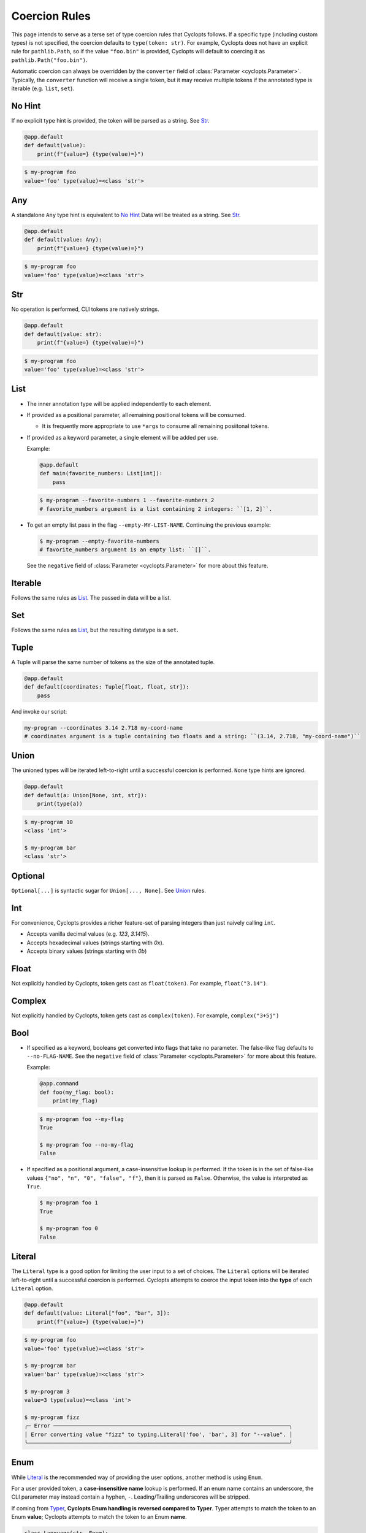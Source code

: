 .. _Coercion Rules:

==============
Coercion Rules
==============
This page intends to serve as a terse set of type coercion rules that Cyclopts follows.
If a specific type (including custom types) is not specified, the coercion defaults to ``type(token: str)``.
For example, Cyclopts does not have an explicit rule for ``pathlib.Path``, so if the value ``"foo.bin"`` is
provided, Cyclopts will default to coercing it as ``pathlib.Path("foo.bin")``.

Automatic coercion can always be overridden by the ``converter`` field of :class:`Parameter <cyclopts.Parameter>`.
Typically, the ``converter`` function will receive a single token, but it may receive multiple tokens
if the annotated type is iterable (e.g. ``list``, ``set``).

*******
No Hint
*******
If no explicit type hint is provided, the token will be parsed as a string. See `Str`_.

.. code-block:: python

   @app.default
   def default(value):
       print(f"{value=} {type(value)=}")

.. code-block:: console

   $ my-program foo
   value='foo' type(value)=<class 'str'>


***
Any
***
A standalone ``Any`` type hint is equivalent to `No Hint`_
Data will be treated as a string. See `Str`_.

.. code-block:: python

   @app.default
   def default(value: Any):
       print(f"{value=} {type(value)=}")

.. code-block:: console

   $ my-program foo
   value='foo' type(value)=<class 'str'>

***
Str
***
No operation is performed, CLI tokens are natively strings.

.. code-block:: python

   @app.default
   def default(value: str):
       print(f"{value=} {type(value)=}")

.. code-block:: console

   $ my-program foo
   value='foo' type(value)=<class 'str'>

****
List
****
* The inner annotation type will be applied independently to each element.

* If provided as a positional parameter, all remaining positional tokens will be consumed.

  + It is frequently more appropriate to use ``*args`` to consume all remaining posiitonal tokens.

* If provided as a keyword parameter, a single element will be added per use.

  Example:

  .. code-block:: python

      @app.default
      def main(favorite_numbers: List[int]):
          pass

  .. code-block:: console

     $ my-program --favorite-numbers 1 --favorite-numbers 2
     # favorite_numbers argument is a list containing 2 integers: ``[1, 2]``.

* To get an empty list pass in the flag ``--empty-MY-LIST-NAME``.
  Continuing the previous example:

  .. code-block:: console

     $ my-program --empty-favorite-numbers
     # favorite_numbers argument is an empty list: ``[]``.

  See the ``negative`` field of :class:`Parameter <cyclopts.Parameter>` for more about this feature.


********
Iterable
********
Follows the same rules as `List`_. The passed in data will be a list.

***
Set
***
Follows the same rules as `List`_, but the resulting datatype is a ``set``.

*****
Tuple
*****
A Tuple will parse the same number of tokens as the size of the annotated tuple.

.. code-block:: python

  @app.default
  def default(coordinates: Tuple[float, float, str]):
      pass

And invoke our script:

.. code-block:: console

   my-program --coordinates 3.14 2.718 my-coord-name
   # coordinates argument is a tuple containing two floats and a string: ``(3.14, 2.718, "my-coord-name")``

.. _Coercion Rules - Union:

*****
Union
*****

The unioned types will be iterated left-to-right until a successful coercion is performed.
``None`` type hints are ignored.

.. code-block:: python

      @app.default
      def default(a: Union[None, int, str]):
          print(type(a))

.. code-block:: console

    $ my-program 10
    <class 'int'>

    $ my-program bar
    <class 'str'>


********
Optional
********
``Optional[...]`` is syntactic sugar for ``Union[..., None]``.  See Union_ rules.

***
Int
***
For convenience, Cyclopts provides a richer feature-set of parsing integers than just naively calling ``int``.

* Accepts vanilla decimal values (e.g. `123`, `3.1415`).
* Accepts hexadecimal values (strings starting with `0x`).
* Accepts binary values (strings starting with `0b`)

*****
Float
*****
Not explicitly handled by Cyclopts, token gets cast as ``float(token)``. For example, ``float("3.14")``.

*******
Complex
*******
Not explicitly handled by Cyclopts, token gets cast as ``complex(token)``. For example, ``complex("3+5j")``

****
Bool
****
* If specified as a keyword, booleans get converted into flags that take no parameter.
  The false-like flag defaults to ``--no-FLAG-NAME``.
  See the ``negative`` field of :class:`Parameter <cyclopts.Parameter>` for more about this feature.

  Example:

  .. code-block:: python

    @app.command
    def foo(my_flag: bool):
        print(my_flag)

  .. code-block:: console

      $ my-program foo --my-flag
      True

      $ my-program foo --no-my-flag
      False

* If specified as a positional argument, a case-insensitive lookup is performed.
  If the token is in the set of false-like values ``{"no", "n", "0", "false", "f"}``, then it is parsed as ``False``.
  Otherwise, the value is interpreted as ``True``.

  .. code-block:: console

      $ my-program foo 1
      True

      $ my-program foo 0
      False

.. _Coercion Rules - Literal:

*******
Literal
*******
The ``Literal`` type is a good option for limiting the user input to a set of choices.
The ``Literal`` options will be iterated left-to-right until a successful coercion is performed.
Cyclopts attempts to coerce the input token into the **type** of each ``Literal`` option.


.. code-block:: python

   @app.default
   def default(value: Literal["foo", "bar", 3]):
       print(f"{value=} {type(value)=}")

.. code-block:: console

   $ my-program foo
   value='foo' type(value)=<class 'str'>

   $ my-program bar
   value='bar' type(value)=<class 'str'>

   $ my-program 3
   value=3 type(value)=<class 'int'>

   $ my-program fizz
   ╭─ Error ─────────────────────────────────────────────────────────────────────────╮
   │ Error converting value "fizz" to typing.Literal['foo', 'bar', 3] for "--value". │
   ╰─────────────────────────────────────────────────────────────────────────────────╯


****
Enum
****
While `Literal`_ is the recommended way of providing the user options, another method is using ``Enum``.

For a user provided token, a **case-insensitive name** lookup is performed.
If an enum name contains an underscore, the CLI parameter may instead contain a hyphen, ``-``.
Leading/Trailing underscores will be stripped.

If coming from Typer_, **Cyclopts Enum handling is reversed compared to Typer**.
Typer attempts to match the token to an Enum **value**; Cyclopts attempts to match the token to an Enum **name**.


.. code-block:: python

   class Language(str, Enum):
       ENGLISH = "en"
       SPANISH = "es"
       GERMAN = "de"


   @app.default
   def default(language: Language = Language.ENGLISH):
       print(f"Using: {language}")

.. code-block:: console

   $ my-program english
   Using: Language.ENGLISH

   $ my-program german
   Using: Language.GERMAN

   $ my-program french
   ╭─ Error ────────────────────────────────────────────────────────────────╮
   │ Error converting value "french" to <enum 'Language'> for "--language". │
   ╰────────────────────────────────────────────────────────────────────────╯


.. _Typer: https://typer.tiangolo.com
